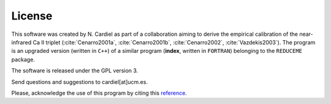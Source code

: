 License
=======

This software was created by N. Cardiel as part of a collaboration aiming to derive the empirical calibration of the near-infrared Ca II triplet (:cite:`Cenarro2001a`, :cite:`Cenarro2001b`, :cite:`Cenarro2002`, :cite:`Vazdekis2003`). The program is an upgraded version (written in ``C++``) of a similar program (**index**, written in ``FORTRAN``) belonging to the ``REDUCEME`` package.

The software is released under the GPL version 3.

Send questions and suggestions to cardiel[at]ucm.es.

Please, acknowledge the use of this program by citing this `reference
<http://adsabs.harvard.edu/abs/2010ascl.soft10046C>`_.
